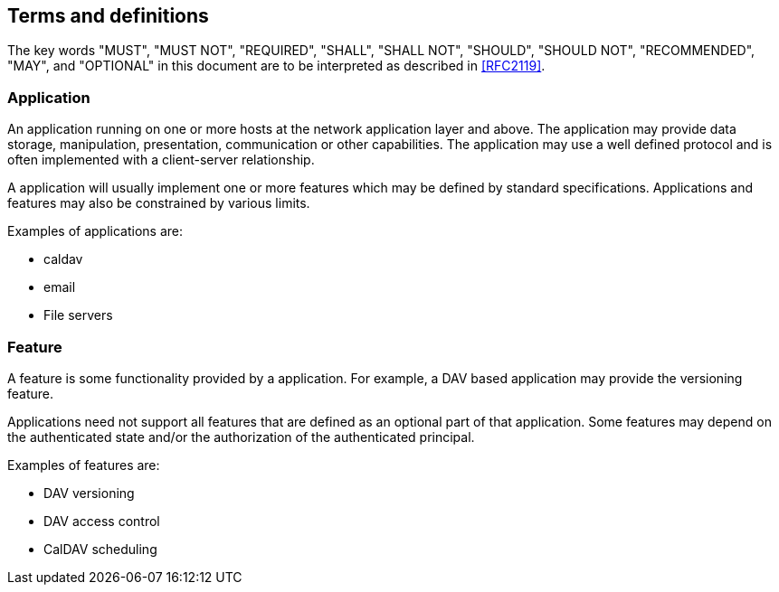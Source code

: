 == Terms and definitions

The key words "MUST", "MUST NOT", "REQUIRED", "SHALL", "SHALL NOT", "SHOULD", "SHOULD NOT", "RECOMMENDED",
"MAY", and "OPTIONAL" in this document are to be interpreted as described in <<RFC2119>>.

=== Application

An application running on one or more hosts at the network application layer and above. The application may
provide data storage, manipulation, presentation, communication or other capabilities. The application may
use a well defined protocol and is often implemented with a client-server relationship.

A application will usually implement one or more features which may be defined by standard specifications.
Applications and features may also be constrained by various limits.

Examples of applications are:

* caldav
* email
* File servers

=== Feature

A feature is some functionality provided by a application. For example, a DAV based application may provide
the versioning feature.

Applications need not support all features that are defined as an optional part of that application. Some
features may depend on the authenticated state and/or the authorization of the authenticated principal.

Examples of features are:

* DAV versioning
* DAV access control
* CalDAV scheduling
